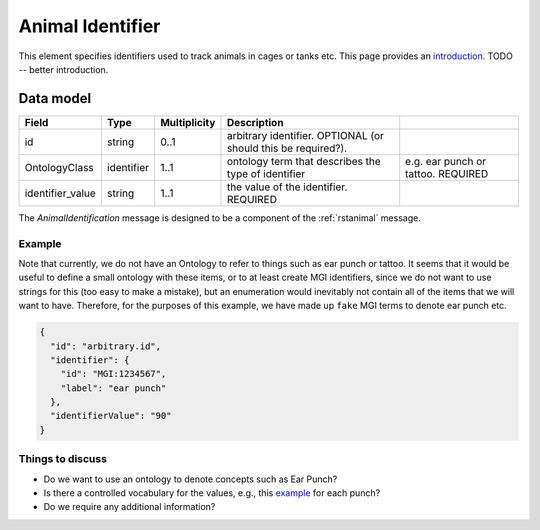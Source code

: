 .. _rstanimal_origin:

#################
Animal Identifier
#################

This element specifies identifiers used to track animals in cages or tanks etc.
This page provides an `introduction <https://www.jax.org/news-and-insights/2006/December/animal-identification-systems-used-for-mice>`_.
TODO -- better introduction.



Data model
##########

.. csv-table::
   :header: Field, Type, Multiplicity, Description

    id, string, 0..1, arbitrary identifier. OPTIONAL (or should this be required?).
    OntologyClass,identifier, 1..1, ontology term that describes the type of identifier, e.g. ear punch or tattoo. REQUIRED
    identifier_value, string, 1..1, the value of the identifier. REQUIRED

The *AnimalIdentification* message is designed to be a component of the :ref:`rstanimal` message.


Example
^^^^^^^

Note that currently, we do not have an Ontology to refer to things such as ear punch or tattoo. It seems that it
would be useful to define a small ontology with these items, or to at least create MGI identifiers, since we do not
want to use strings for this (too easy to make a mistake), but an enumeration would inevitably not contain all of the
items that we will want to have. Therefore, for the purposes of this example, we have made up ``fake`` MGI terms to denote ear punch etc.

.. code-block:: console

    {
      "id": "arbitrary.id",
      "identifier": {
        "id": "MGI:1234567",
        "label": "ear punch"
      },
      "identifierValue": "90"
    }


Things to discuss
^^^^^^^^^^^^^^^^^

- Do we want to use an ontology to denote concepts such as Ear Punch?
- Is there a controlled vocabulary for the values, e.g., this `example <https://research.charlotte.edu/sites/research.charlotte.edu/files/media/files/iacuc/policies/Rodent-genotyping-SOP.pdf>`_ for each punch?
- Do we require any additional information?